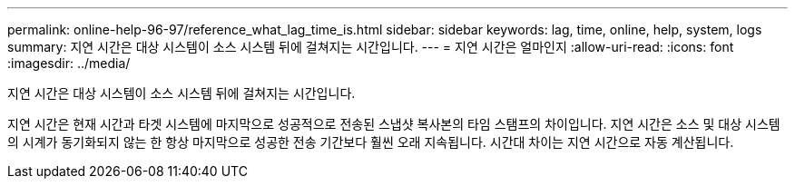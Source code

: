 ---
permalink: online-help-96-97/reference_what_lag_time_is.html 
sidebar: sidebar 
keywords: lag, time, online, help, system, logs 
summary: 지연 시간은 대상 시스템이 소스 시스템 뒤에 걸쳐지는 시간입니다. 
---
= 지연 시간은 얼마인지
:allow-uri-read: 
:icons: font
:imagesdir: ../media/


[role="lead"]
지연 시간은 대상 시스템이 소스 시스템 뒤에 걸쳐지는 시간입니다.

지연 시간은 현재 시간과 타겟 시스템에 마지막으로 성공적으로 전송된 스냅샷 복사본의 타임 스탬프의 차이입니다. 지연 시간은 소스 및 대상 시스템의 시계가 동기화되지 않는 한 항상 마지막으로 성공한 전송 기간보다 훨씬 오래 지속됩니다. 시간대 차이는 지연 시간으로 자동 계산됩니다.
